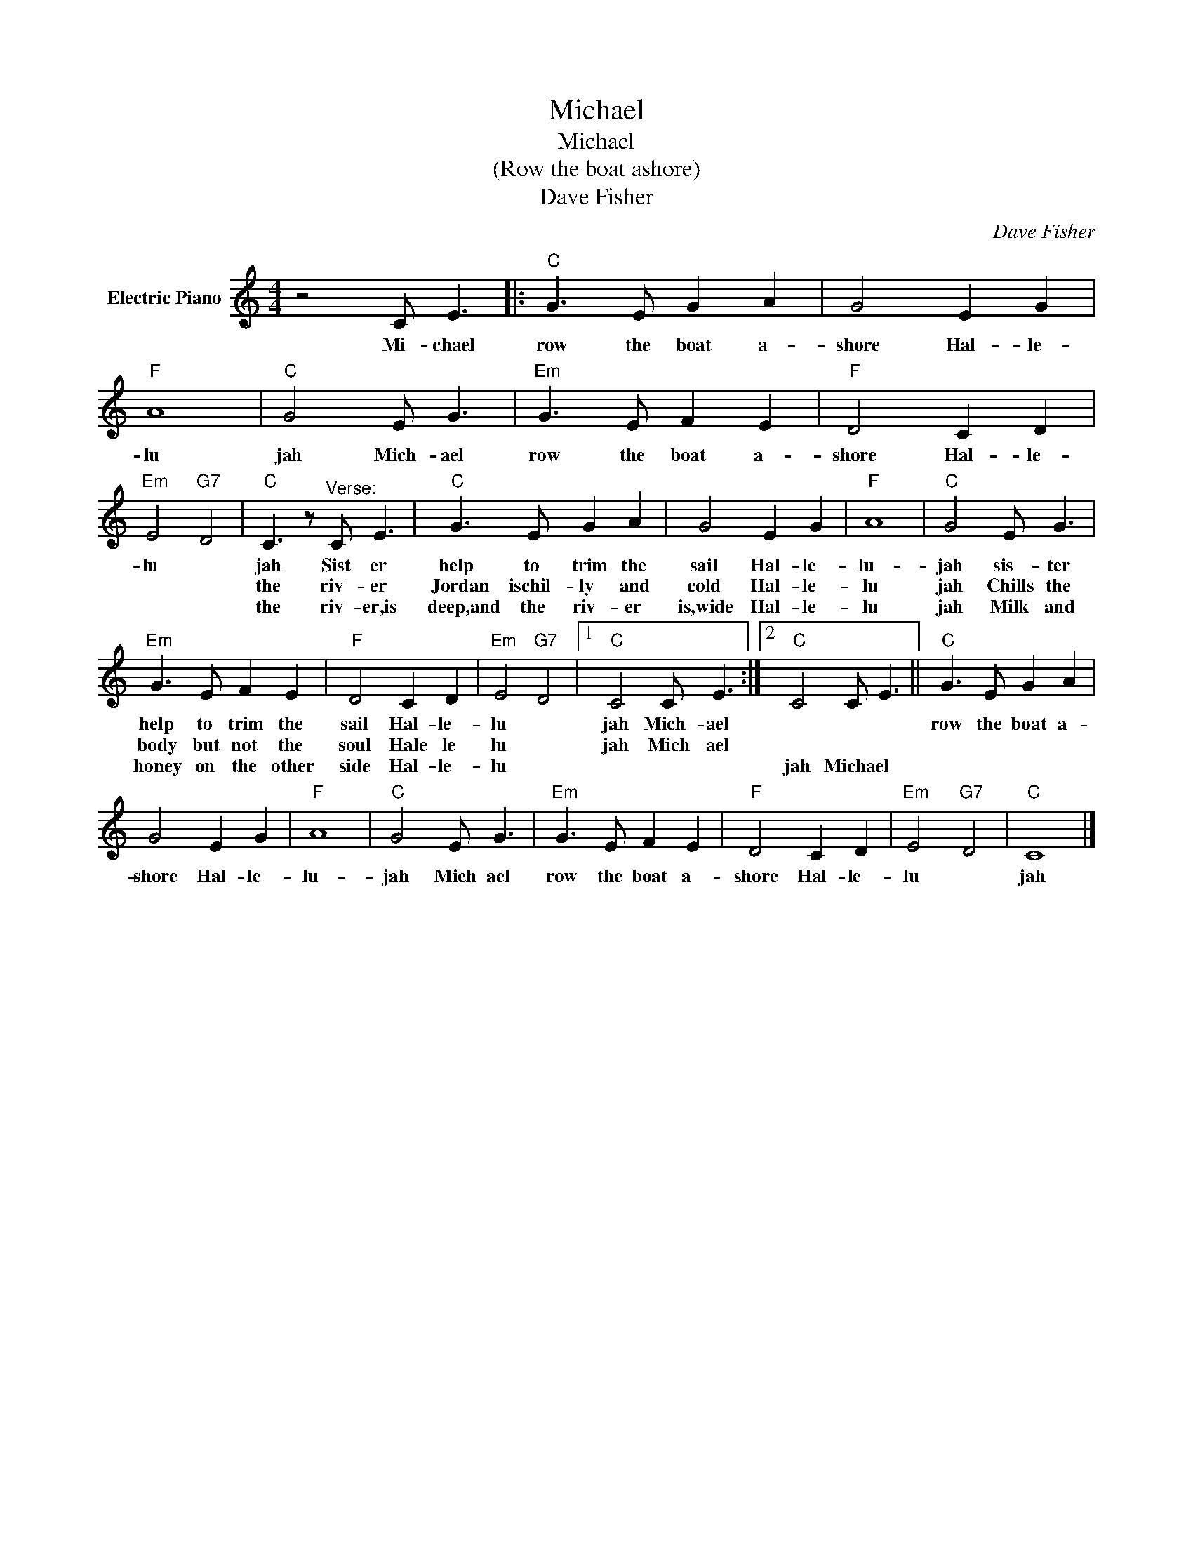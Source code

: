 X:1
T:Michael
T:Michael
T:(Row the boat ashore)
T:Dave Fisher
C:Dave Fisher
Z:All Rights Reserved
L:1/8
M:4/4
K:C
V:1 treble nm="Electric Piano"
%%MIDI program 4
V:1
 z4 C E3 |:"C" G3 E G2 A2 | G4 E2 G2 |"F" A8 |"C" G4 E G3 |"Em" G3 E F2 E2 |"F" D4 C2 D2 | %7
w: Mi- chael|row the boat a-|shore Hal- le-|lu|jah Mich- ael|row the boat a-|shore Hal- le-|
w: |||||||
w: |||||||
"Em" E4"G7" D4 |"C" C3 z"^Verse:" C E3 |"C" G3 E G2 A2 | G4 E2 G2 |"F" A8 |"C" G4 E G3 | %13
w: lu *|jah Sist er|help to trim the|sail Hal- le-|lu-|jah sis- ter|
w: |the riv- er|Jordan ischil- ly and|cold Hal- le-|lu|jah Chills the|
w: |the riv- er,is|deep,and the riv- er|is,wide Hal- le-|lu|jah Milk and|
"Em" G3 E F2 E2 |"F" D4 C2 D2 |"Em" E4"G7" D4 |1"C" C4 C E3 :|2"C" C4 C E3 ||"C" G3 E G2 A2 | %19
w: help to trim the|sail Hal- le-|lu *|jah Mich- ael||row the boat a-|
w: body but not the|soul Hale le|lu *|jah Mich ael|||
w: honey on the other|side Hal- le-|lu *||jah Michael *||
 G4 E2 G2 |"F" A8 |"C" G4 E G3 |"Em" G3 E F2 E2 |"F" D4 C2 D2 |"Em" E4"G7" D4 |"C" C8 |] %26
w: shore Hal- le-|lu-|jah Mich ael|row the boat a-|shore Hal- le-|lu *|jah|
w: |||||||
w: |||||||

